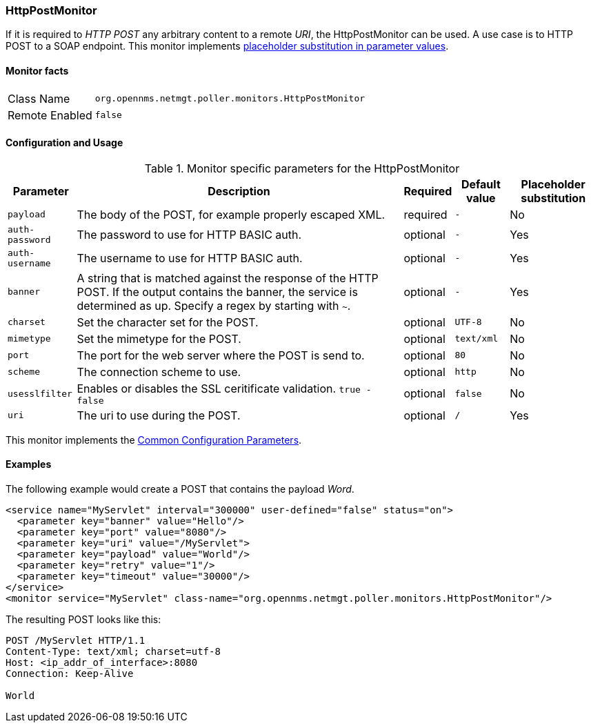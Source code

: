
=== HttpPostMonitor

If it is required to _HTTP POST_ any arbitrary content to a remote _URI_, the HttpPostMonitor can be used.
A use case is to HTTP POST to a SOAP endpoint.
This monitor implements <<ga-service-assurance-monitors-placeholder-substitution-parameters, placeholder substitution in parameter values>>.

==== Monitor facts

[options="autowidth"]
|===
| Class Name     | `org.opennms.netmgt.poller.monitors.HttpPostMonitor`
| Remote Enabled | `false`
|===

==== Configuration and Usage

.Monitor specific parameters for the HttpPostMonitor
[options="header, autowidth"]
|===
| Parameter      | Description                                                           | Required | Default value | Placeholder substitution
| `payload`      | The body of the POST, for example properly escaped XML.               | required | `-` | No
| `auth-password`| The password to use for HTTP BASIC auth.                              | optional | `-` | Yes
| `auth-username`| The username to use for HTTP BASIC auth.                              | optional | `-` | Yes
| `banner`       | A string that is matched against the response of the HTTP POST.
                   If the output contains the banner, the service is determined as up.
                   Specify a regex by starting with `~`.                                 | optional | `-` | Yes
| `charset`      | Set the character set for the POST.                                   | optional | `UTF-8` | No
| `mimetype`     | Set the mimetype for the POST.                                        | optional | `text/xml` | No
| `port`         | The port for the web server where the POST is send to.                | optional | `80` | No
| `scheme`       | The connection scheme to use.                                         | optional | `http` | No
| `usesslfilter` | Enables or disables the SSL ceritificate validation. `true - false`   | optional | `false` | No
| `uri`          | The uri to use during the POST.                                       | optional | `/` | Yes
|===

This monitor implements the <<ref-monitors-common-parameters, Common Configuration Parameters>>.

==== Examples

The following example would create a POST that contains the payload _Word_.
[source, xml]
----
<service name="MyServlet" interval="300000" user-defined="false" status="on">
  <parameter key="banner" value="Hello"/>
  <parameter key="port" value="8080"/>
  <parameter key="uri" value="/MyServlet">
  <parameter key="payload" value="World"/>
  <parameter key="retry" value="1"/>
  <parameter key="timeout" value="30000"/>
</service>
<monitor service="MyServlet" class-name="org.opennms.netmgt.poller.monitors.HttpPostMonitor"/>
----

The resulting POST looks like this:
[source, xml]
----
POST /MyServlet HTTP/1.1
Content-Type: text/xml; charset=utf-8
Host: <ip_addr_of_interface>:8080
Connection: Keep-Alive

World
----
